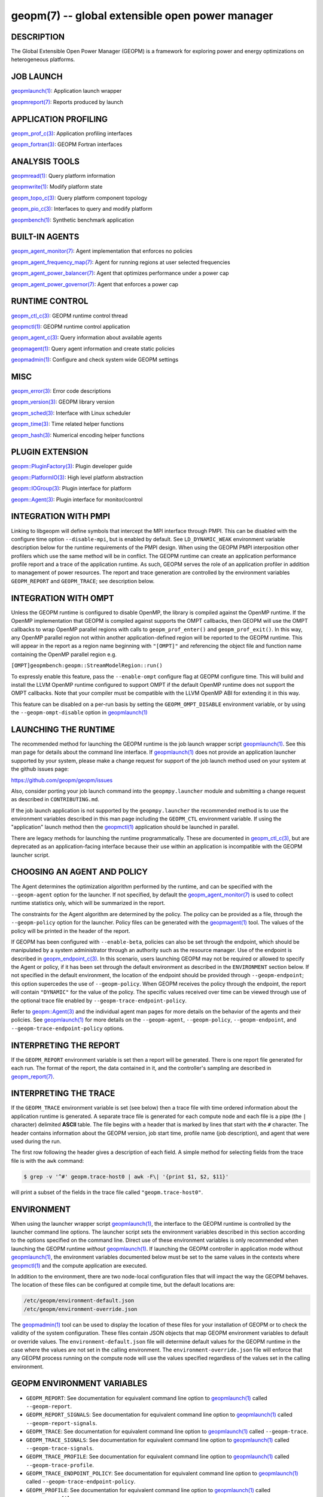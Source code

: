 
geopm(7) -- global extensible open power manager
================================================


DESCRIPTION
-----------

The Global Extensible Open Power Manager (GEOPM) is a framework for
exploring power and energy optimizations on heterogeneous platforms.

JOB LAUNCH
----------

`geopmlaunch(1) <geopmlaunch.1.html>`_\ : Application launch wrapper

`geopmreport(7) <geopm_report.7.html>`_\ : Reports produced by launch

APPLICATION PROFILING
---------------------

`geopm_prof_c(3) <geopm_prof_c.3.html>`_\ : Application profiling interfaces

`geopm_fortran(3) <geopm_fortran.3.html>`_\ : GEOPM Fortran interfaces

ANALYSIS TOOLS
--------------

`geopmread(1) <geopmread.1.html>`_\ : Query platform information

`geopmwrite(1) <geopmwrite.1.html>`_\ : Modify platform state

`geopm_topo_c(3) <geopm_topo_c.3.html>`_\ : Query platform component topology

`geopm_pio_c(3) <geopm_pio_c.3.html>`_\ : Interfaces to query and modify platform

`geopmbench(1) <geopmbench.1.html>`_\ : Synthetic benchmark application

BUILT-IN AGENTS
---------------

`geopm_agent_monitor(7) <geopm_agent_monitor.7.html>`_\ : Agent implementation that enforces no policies

`geopm_agent_frequency_map(7) <geopm_agent_frequency_map.7.html>`_\ : Agent for running regions at user selected frequencies

`geopm_agent_power_balancer(7) <geopm_agent_power_balancer.7.html>`_\ : Agent that optimizes performance under a power cap

`geopm_agent_power_governor(7) <geopm_agent_power_governor.7.html>`_\ : Agent that enforces a power cap

RUNTIME CONTROL
---------------

`geopm_ctl_c(3) <geopm_ctl_c.3.html>`_\ : GEOPM runtime control thread

`geopmctl(1) <geopmctl.1.html>`_\ : GEOPM runtime control application

`geopm_agent_c(3) <geopm_agent_c.3.html>`_\ : Query information about available agents

`geopmagent(1) <geopmagent.1.html>`_\ : Query agent information and create static policies

`geopmadmin(1) <geopmadmin.1.html>`_\ : Configure and check system wide GEOPM settings

MISC
----

`geopm_error(3) <geopm_error.3.html>`_\ : Error code descriptions

`geopm_version(3) <geopm_version.3.html>`_\ : GEOPM library version

`geopm_sched(3) <geopm_sched.3.html>`_\ : Interface with Linux scheduler

`geopm_time(3) <geopm_time.3.html>`_\ : Time related helper functions

`geopm_hash(3) <geopm_hash.3.html>`_\ : Numerical encoding helper functions

PLUGIN EXTENSION
----------------

`geopm::PluginFactory(3) <GEOPM_CXX_MAN_PluginFactory.3.html>`_\ : Plugin developer guide

`geopm::PlatformIO(3) <GEOPM_CXX_MAN_PlatformIO.3.html>`_\ : High level platform abstraction

`geopm::IOGroup(3) <GEOPM_CXX_MAN_IOGroup.3.html>`_\ : Plugin interface for platform

`geopm::Agent(3) <GEOPM_CXX_MAN_Agent.3.html>`_\ : Plugin interface for monitor/control

INTEGRATION WITH PMPI
---------------------

Linking to libgeopm will define symbols that intercept the MPI
interface through PMPI.  This can be disabled with the configure time
option ``--disable-mpi``\ , but is enabled by default.  See
``LD_DYNAMIC_WEAK`` environment variable description below for the
runtime requirements of the PMPI design.  When using the GEOPM PMPI
interposition other profilers which use the same method will be in
conflict.  The GEOPM runtime can create an application performance
profile report and a trace of the application runtime.  As such, GEOPM
serves the role of an application profiler in addition to management
of power resources.  The report and trace generation are controlled by
the environment variables ``GEOPM_REPORT`` and ``GEOPM_TRACE``\ ; see
description below.

INTEGRATION WITH OMPT
---------------------

Unless the GEOPM runtime is configured to disable OpenMP, the library
is compiled against the OpenMP runtime.  If the OpenMP implementation
that GEOPM is compiled against supports the OMPT callbacks, then GEOPM
will use the OMPT callbacks to wrap OpenMP parallel regions with calls
to ``geopm_prof_enter()`` and ``geopm_prof_exit()``.  In this way, any
OpenMP parallel region not within another application-defined region
will be reported to the GEOPM runtime.  This will appear in the report
as a region name beginning with ``"[OMPT]"`` and referencing the object
file and function name containing the OpenMP parallel region e.g.

``[OMPT]geopmbench:geopm::StreamModelRegion::run()``

To expressly enable this feature, pass the ``--enable-ompt`` configure
flag at GEOPM configure time.  This will build and install the LLVM OpenMP
runtime configured to support OMPT if the default OpenMP runtime does
not support the OMPT callbacks.  Note that your compiler must be
compatible with the LLVM OpenMP ABI for extending it in this way.

This feature can be disabled on a per-run basis by setting the
``GEOPM_OMPT_DISABLE`` environment variable, or by using the
``--geopm-ompt-disable`` option in `geopmlaunch(1) <geopmlaunch.1.html>`_

LAUNCHING THE RUNTIME
---------------------

The recommended method for launching the GEOPM runtime is the job
launch wrapper script `geopmlaunch(1) <geopmlaunch.1.html>`_.  See this man page for
details about the command line interface.  If `geopmlaunch(1) <geopmlaunch.1.html>`_ does
not provide an application launcher supported by your system, please
make a change request for support of the job launch method used on
your system at the github issues page:

https://github.com/geopm/geopm/issues

Also, consider porting your job launch command into the
``geopmpy.launcher`` module and submitting a change request as described
in ``CONTRIBUTING.md``.

If the job launch application is not supported by the ``geopmpy.launcher``
the recommended method is to use the environment variables described
in this man page including the ``GEOPM_CTL`` environment variable.
If using the "application" launch method then the `geopmctl(1) <geopmctl.1.html>`_
application should be launched in parallel.

There are legacy methods for launching the runtime programmatically.
These are documented in `geopm_ctl_c(3) <geopm_ctl_c.3.html>`_\ , but are deprecated as an
application-facing interface because their use within an application
is incompatible with the GEOPM launcher script.

CHOOSING AN AGENT AND POLICY
----------------------------

The Agent determines the optimization algorithm performed by the
runtime, and can be specified with the ``--geopm-agent`` option for the
launcher.  If not specified, by default the `geopm_agent_monitor(7) <geopm_agent_monitor.7.html>`_
is used to collect runtime statistics only, which will be summarized
in the report.

The constraints for the Agent algorithm are determined by the policy.
The policy can be provided as a file, through the ``--geopm-policy``
option for the launcher.  Policy files can be generated with the
`geopmagent(1) <geopmagent.1.html>`_ tool.  The values of the policy will be printed
in the header of the report.

If GEOPM has been configured with ``--enable-beta``\ , policies can also
be set through the endpoint, which should be manipulated by a system
administrator through an authority such as the resource manager.  Use
of the endpoint is described in `geopm_endpoint_c(3) <geopm_endpoint_c.3.html>`_.  In this
scenario, users launching GEOPM may not be required or allowed to
specify the Agent or policy, if it has been set through the default
environment as described in the ``ENVIRONMENT`` section below.  If not
specified in the default environment, the location of the endpoint
should be provided through ``--geopm-endpoint``\ ; this option supercedes
the use of ``--geopm-policy``.  When GEOPM receives the policy through
the endpoint, the report will contain ``"DYNAMIC"`` for the value of the
policy.  The specific values received over time can be viewed through
use of the optional trace file enabled by
``--geopm-trace-endpoint-policy``.

Refer to `geopm::Agent(3) <GEOPM_CXX_MAN_Agent.3.html>`_ and the individual agent man pages for more
details on the behavior of the agents and their policies.  See
`geopmlaunch(1) <geopmlaunch.1.html>`_ for more details on the ``--geopm-agent``\ ,
``--geopm-policy``\ , ``--geopm-endpoint``\ , and
``--geopm-trace-endpoint-policy`` options.

INTERPRETING THE REPORT
-----------------------

If the ``GEOPM_REPORT`` environment variable is set then a report will
be generated.  There is one report file generated for each run.  The
format of the report, the data contained in it, and the controller's
sampling are described in `geopm_report(7) <geopm_report.7.html>`_.

INTERPRETING THE TRACE
----------------------

If the ``GEOPM_TRACE`` environment variable is set (see below) then a
trace file with time ordered information about the application runtime
is generated.  A separate trace file is generated for each compute
node and each file is a pipe (the ``|`` character) delimited **ASCII**
table. The file begins with a header that is marked by lines that
start with the ``#`` character.  The header contains information about
the GEOPM version, job start time, profile name (job description), and
agent that were used during the run.

The first row following the header gives a description of each field.
A simple method for selecting fields from the trace file is with the
``awk`` command:

.. code-block:: bash

   $ grep -v '^#' geopm.trace-host0 | awk -F\| '{print $1, $2, $11}'


will print a subset of the fields in the trace file called
``"geopm.trace-host0"``.

ENVIRONMENT
-----------

When using the launcher wrapper script `geopmlaunch(1) <geopmlaunch.1.html>`_\ , the
interface to the GEOPM runtime is controlled by the launcher command
line options.  The launcher script sets the environment variables
described in this section according to the options specified on the
command line.  Direct use of these environment variables is only
recommended when launching the GEOPM runtime *without*
`geopmlaunch(1) <geopmlaunch.1.html>`_.  If launching the GEOPM controller in application
mode without `geopmlaunch(1) <geopmlaunch.1.html>`_\ , the environment variables documented
below must be set to the same values in the contexts where
`geopmctl(1) <geopmctl.1.html>`_ and the compute application are executed.

In addition to the environment, there are two node-local configuration
files that will impact the way the GEOPM behaves.  The location of
these files can be configured at compile time, but the default
locations are:

.. code-block::

   /etc/geopm/environment-default.json
   /etc/geopm/environment-override.json


The `geopmadmin(1) <geopmadmin.1.html>`_ tool can be used to display the location of
these files for your installation of GEOPM or to check the validity of
the system configuration.  These files contain JSON objects that map
GEOPM environment variables to default or override values.  The
``environment-default.json`` file will determine default values for the
GEOPM runtime in the case where the values are not set in the calling
environment.  The ``environment-override.json`` file will enforce that
any GEOPM process running on the compute node will use the values
specified regardless of the values set in the calling environment.

GEOPM ENVIRONMENT VARIABLES
---------------------------


*
  ``GEOPM_REPORT``\ :
  See documentation for equivalent command line option to
  `geopmlaunch(1) <geopmlaunch.1.html>`_ called ``--geopm-report``.

*
  ``GEOPM_REPORT_SIGNALS``\ :
  See documentation for equivalent command line option to
  `geopmlaunch(1) <geopmlaunch.1.html>`_ called ``--geopm-report-signals``.

*
  ``GEOPM_TRACE``\ :
  See documentation for equivalent command line option to
  `geopmlaunch(1) <geopmlaunch.1.html>`_ called ``--geopm-trace``.

*
  ``GEOPM_TRACE_SIGNALS``\ :
  See documentation for equivalent command line option to
  `geopmlaunch(1) <geopmlaunch.1.html>`_ called ``--geopm-trace-signals``.

*
  ``GEOPM_TRACE_PROFILE``\ :
  See documentation for equivalent command line option to
  `geopmlaunch(1) <geopmlaunch.1.html>`_ called ``--geopm-trace-profile``.

*
  ``GEOPM_TRACE_ENDPOINT_POLICY``\ :
  See documentation for equivalent command line option to
  `geopmlaunch(1) <geopmlaunch.1.html>`_ called ``--geopm-trace-endpoint-policy``.

*
  ``GEOPM_PROFILE``\ :
  See documentation for equivalent command line option to
  `geopmlaunch(1) <geopmlaunch.1.html>`_ called ``--geopm-profile``.

*
  ``GEOPM_CTL``\ :
  See documentation for equivalent command line option to
  `geopmlaunch(1) <geopmlaunch.1.html>`_ called ``--geopm-ctl``.

*
  ``GEOPM_AGENT``\ :
  See documentation for equivalent command line option to
  `geopmlaunch(1) <geopmlaunch.1.html>`_ called ``--geopm-agent``.

*
  ``GEOPM_POLICY``\ :
  See documentation for equivalent command line option to
  `geopmlaunch(1) <geopmlaunch.1.html>`_ called ``--geopm-policy``.

*
  ``GEOPM_ENDPOINT``\ :
  See documentation for equivalent command line option to
  `geopmlaunch(1) <geopmlaunch.1.html>`_ called ``--geopm-endpoint``.

*
  ``GEOPM_SHMKEY``\ :
  See documentation for equivalent command line option to
  `geopmlaunch(1) <geopmlaunch.1.html>`_ called ``--geopm-shmkey``.

*
  ``GEOPM_TIMEOUT``\ :
  See documentation for equivalent command line option to
  `geopmlaunch(1) <geopmlaunch.1.html>`_ called ``--geopm-timeout``.

*
  ``GEOPM_PLUGIN_PATH``\ :
  See documentation for equivalent command line option to
  `geopmlaunch(1) <geopmlaunch.1.html>`_ called ``--geopm-plugin-path``.

*
  ``GEOPM_DEBUG_ATTACH``\ :
  See documentation for equivalent command line option to
  `geopmlaunch(1) <geopmlaunch.1.html>`_ called ``--geopm-debug-attach``.

*
  ``GEOPM_DISABLE_HYPERTHREADS``\ :
  See documentation for equivalent command line option to
  `geopmlaunch(1) <geopmlaunch.1.html>`_ called ``--geopm-hyperthreads-disable``.

*
  ``GEOPM_OMPT_DISABLE``\ :
  Disable OpenMP region detection as described in `INTEGRATION WITH OMPT <INTEGRATION WITH OMPT_>`_.
  See documentation for equivalent command line option to `geopmlaunch(1) <geopmlaunch.1.html>`_
  called ``--geopm-ompt-disable``.

OTHER ENVIRONMENT VARIABLES
---------------------------


*
  ``LD_DYNAMIC_WEAK``\ :
  The `geopmlaunch(1) <geopmlaunch.1.html>`_ tool will preload ``libgeopm.so`` for all
  applications, so the use of ``LD_DYNAMIC_WEAK`` is not required when
  using `geopmlaunch(1) <geopmlaunch.1.html>`_.  When not using `geopmlaunch(1) <geopmlaunch.1.html>`_
  setting ``LD_DYNAMIC_WEAK`` may be required, see next paragraph for
  details.

  When dynamically linking an application to ``libgeopm`` for any
  features supported by the PMPI profiling of the MPI runtime it may
  be required that the ``LD_DYNAMIC_WEAK`` environment variable be set
  at runtime as is documented in the `ld.so(8) <http://man7.org/linux/man-pages/man8/ld.so.8.html>`_ man page.  When
  dynamically linking an application, if care is taken to link the
  ``libgeopm`` library before linking the library providing the weak MPI
  symbols, e.g. ``"-lgeopm -lmpi"``, linking order precedence will
  enforce the required override of the MPI interface symbols and the
  ``LD_DYNAMIC_WEAK`` environment variable is not required at runtime.

SEE ALSO
--------

`geopmpy(7) <geopmpy.7.html>`_\ ,
`geopmdpy(7) <geopmdpy.7.html>`_\ ,
`geopm_agent_frequency_map(7) <geopm_agent_frequency_map.7.html>`_\ ,
`geopm_agent_monitor(7) <geopm_agent_monitor.7.html>`_\ ,
`geopm_agent_power_balancer(7) <geopm_agent_power_balancer.7.html>`_\ ,
`geopm_agent_power_governor(7) <geopm_agent_power_governor.7.html>`_\ ,
`geopm_pio_dcgm(7) <geopm_pio_dcgm.7.html>`_\ ,
`geopm_pio_levelzero(7) <geopm_pio_levelzero.7.html>`_\ ,
`geopm_pio_msr(7) <geopm_pio_msr.7.html>`_\ ,
`geopm_pio_nvml(7) <geopm_pio_nvml.7.html>`_\ ,
`geopm_report(7) <geopm_report.7.html>`_\ ,
`geopm_pio_sst(7) <geopm_pio_sst.7.html>`_\ ,
`geopm_agent_c(3) <geopm_agent_c.3.html>`_\ ,
`geopm_ctl_c(3) <geopm_ctl_c.3.html>`_\ ,
`geopm_error(3) <geopm_error.3.html>`_\ ,
`geopm_fortran(3) <geopm_fortran.3.html>`_\ ,
`geopm_hash(3) <geopm_hash.3.html>`_\ ,
`geopm_policystore_c(3) <geopm_policystore_c.3.html>`_\ ,
`geopm_pio_c(3) <geopm_pio_c.3.html>`_\ ,
`geopm_prof_c(3) <geopm_prof_c.3.html>`_\ ,
`geopm_sched(3) <geopm_sched.3.html>`_\ ,
`geopm_time(3) <geopm_time.3.html>`_\ ,
`geopm_version(3) <geopm_version.3.html>`_\ ,
`geopm::Agent(3) <GEOPM_CXX_MAN_Agent.3.html>`_\ ,
`geopm::Agg(3) <GEOPM_CXX_MAN_Agg.3.html>`_\ ,
`geopm::CircularBuffer(3) <GEOPM_CXX_MAN_CircularBuffer.3.html>`_\ ,
`geopm::CpuinfoIOGroup(3) <GEOPM_CXX_MAN_CpuinfoIOGroup.3.html>`_\ ,
`geopm::Exception(3) <GEOPM_CXX_MAN_Exception.3.html>`_\ ,
`geopm::Helper(3) <GEOPM_CXX_MAN_Helper.3.html>`_\ ,
`geopm::IOGroup(3) <GEOPM_CXX_MAN_IOGroup.3.html>`_\ ,
`geopm::MSRIO(3) <GEOPM_CXX_MAN_MSRIO.3.html>`_\ ,
`geopm::MSRIOGroup(3) <GEOPM_CXX_MAN_MSRIOGroup.3.html>`_\ ,
`geopm::PlatformIO(3) <GEOPM_CXX_MAN_PlatformIO.3.html>`_\ ,
`geopm::PlatformTopo(3) <GEOPM_CXX_MAN_PlatformTopo.3.html>`_\ ,
`geopm::PluginFactory(3) <GEOPM_CXX_MAN_PluginFactory.3.html>`_\ ,
`geopm::PowerBalancer(3) <GEOPM_CXX_MAN_PowerBalancer.3.html>`_\ ,
`geopm::PowerGovernor(3) <GEOPM_CXX_MAN_PowerGovernor.3.html>`_\ ,
`geopm::ProfileIOGroup(3) <GEOPM_CXX_MAN_ProfileIOGroup.3.html>`_\ ,
`geopm::RegionAggregator(3) <GEOPM_CXX_MAN_RegionAggregator.3.html>`_\ ,
`geopm::SharedMemory(3) <GEOPM_CXX_MAN_SharedMemory.3.html>`_\ ,
`geopm::TimeIOGroup(3) <GEOPM_CXX_MAN_TimeIOGroup.3.html>`_\ ,
`geopmadmin(1) <geopmadmin.1.html>`_\ ,
`geopmagent(1) <geopmagent.1.html>`_\ ,
`geopmbench(1) <geopmbench.1.html>`_\ ,
`geopmctl(1) <geopmctl.1.html>`_\ ,
`geopmlaunch(1) <geopmlaunch.1.html>`_\ ,
`geopmread(1) <geopmread.1.html>`_\ ,
`geopmwrite(1) <geopmwrite.1.html>`_\ ,
`geopmaccess(1) <geopmaccess.1.html>`_\ ,
`geopmsession(1) <geopmsession.1.html>`_\ ,
`ld.so(8) <http://man7.org/linux/man-pages/man8/ld.so.8.html>`_
